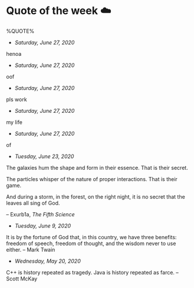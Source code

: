 * Quote of the week ☁️

  %QUOTE%

  - /Saturday, June 27, 2020/

henoa

  - /Saturday, June 27, 2020/

oof

  - /Saturday, June 27, 2020/

pls work

  - /Saturday, June 27, 2020/

my life

  - /Saturday, June 27, 2020/

of

  - /Tuesday, June 23, 2020/

  The galaxies hum the shape and form in their essence. That is their secret.

  The particles whisper of the nature of proper interactions. That is their
  game.

  And during a storm, in the forest, on the right night, it is no secret that
  the leaves all sing of God.
  
  -- Exurb1a, /The Fifth Science/

  - /Tuesday, June 9, 2020/

  It is by the fortune of God that, in this country, we have three benefits:
  freedom of speech, freedom of thought, and the wisdom never to use either.
  -- Mark Twain
  
  - /Wednesday, May 20, 2020/
    
  C++ is history repeated as tragedy. Java is history repeated as farce. – Scott
  McKay

